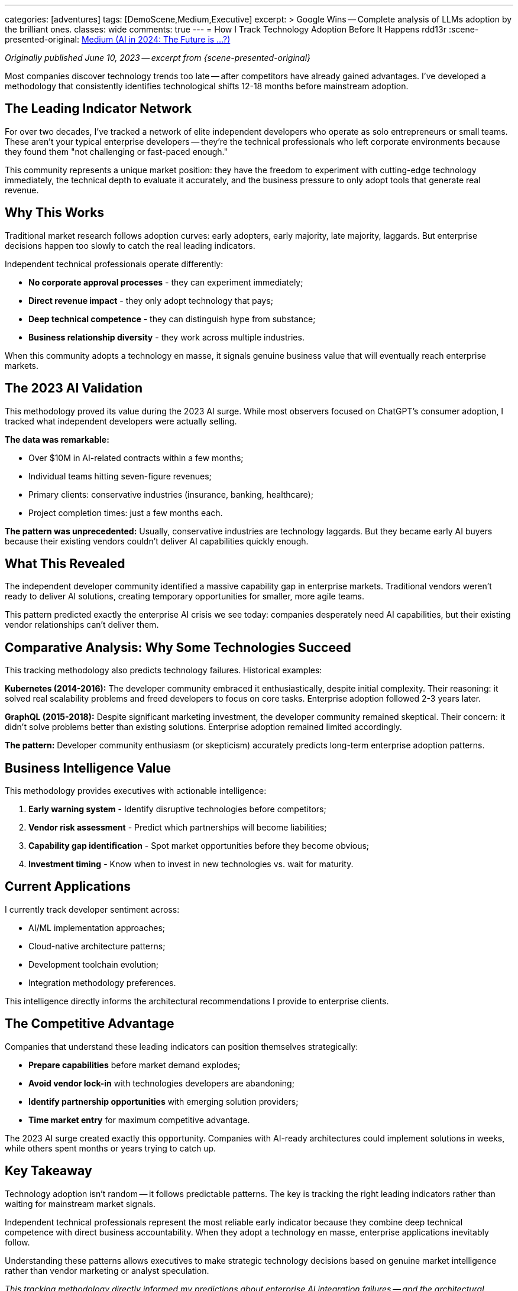 ---
categories: [adventures]
tags: [DemoScene,Medium,Executive]
excerpt: >
  Google Wins -- Complete analysis of LLMs adoption by the brilliant ones.
classes: wide
comments: true
---
= How I Track Technology Adoption Before It Happens
rdd13r
:scene-presented-original: link:/riddle-me-this/adventures/2023/06/10/LLMs-what-good-for.html[Medium (AI in 2024: The Future is …?),window=_blank]

_Originally published June 10, 2023 -- excerpt from {scene-presented-original}_

Most companies discover technology trends too late -- after competitors have already gained advantages.
I've developed a methodology that consistently identifies technological shifts 12-18 months before mainstream adoption.

== The Leading Indicator Network

For over two decades, I've tracked a network of elite independent developers who operate as solo entrepreneurs or small teams.
These aren't your typical enterprise developers -- they're the technical professionals who left corporate environments because they found them "not challenging or fast-paced enough."

This community represents a unique market position: they have the freedom to experiment with cutting-edge technology immediately, the technical depth to evaluate it accurately, and the business pressure to only adopt tools that generate real revenue.

== Why This Works

Traditional market research follows adoption curves: early adopters, early majority, late majority, laggards.
But enterprise decisions happen too slowly to catch the real leading indicators.

Independent technical professionals operate differently:

- *No corporate approval processes* - they can experiment immediately;
- *Direct revenue impact* - they only adopt technology that pays;
- *Deep technical competence* - they can distinguish hype from substance;
- *Business relationship diversity* - they work across multiple industries.

When this community adopts a technology en masse, it signals genuine business value that will eventually reach enterprise markets.

== The 2023 AI Validation

This methodology proved its value during the 2023 AI surge.
While most observers focused on ChatGPT's consumer adoption, I tracked what independent developers were actually selling.

*The data was remarkable:*

- Over $10M in AI-related contracts within a few months;
- Individual teams hitting seven-figure revenues;
- Primary clients: conservative industries (insurance, banking, healthcare);
- Project completion times: just a few months each.

*The pattern was unprecedented:* Usually, conservative industries are technology laggards.
But they became early AI buyers because their existing vendors couldn't deliver AI capabilities quickly enough.

== What This Revealed

The independent developer community identified a massive capability gap in enterprise markets.
Traditional vendors weren't ready to deliver AI solutions, creating temporary opportunities for smaller, more agile teams.

This pattern predicted exactly the enterprise AI crisis we see today: companies desperately need AI capabilities, but their existing vendor relationships can't deliver them.

== Comparative Analysis: Why Some Technologies Succeed

This tracking methodology also predicts technology failures.
Historical examples:

*Kubernetes (2014-2016):* The developer community embraced it enthusiastically, despite initial complexity.
Their reasoning: it solved real scalability problems and freed developers to focus on core tasks.
Enterprise adoption followed 2-3 years later.

*GraphQL (2015-2018):* Despite significant marketing investment, the developer community remained skeptical.
Their concern: it didn't solve problems better than existing solutions.
Enterprise adoption remained limited accordingly.

*The pattern:* Developer community enthusiasm (or skepticism) accurately predicts long-term enterprise adoption patterns.

== Business Intelligence Value

This methodology provides executives with actionable intelligence:

. *Early warning system* - Identify disruptive technologies before competitors;
. *Vendor risk assessment* - Predict which partnerships will become liabilities;
. *Capability gap identification* - Spot market opportunities before they become obvious;
. *Investment timing* - Know when to invest in new technologies vs. wait for maturity.

== Current Applications

I currently track developer sentiment across:

- AI/ML implementation approaches;
- Cloud-native architecture patterns;
- Development toolchain evolution;
- Integration methodology preferences.

This intelligence directly informs the architectural recommendations I provide to enterprise clients.

== The Competitive Advantage

Companies that understand these leading indicators can position themselves strategically:

- *Prepare capabilities* before market demand explodes;
- *Avoid vendor lock-in* with technologies developers are abandoning;
- *Identify partnership opportunities* with emerging solution providers;
- *Time market entry* for maximum competitive advantage.

The 2023 AI surge created exactly this opportunity.
Companies with AI-ready architectures could implement solutions in weeks, while others spent months or years trying to catch up.

== Key Takeaway

Technology adoption isn't random -- it follows predictable patterns.
The key is tracking the right leading indicators rather than waiting for mainstream market signals.

Independent technical professionals represent the most reliable early indicator because they combine deep technical competence with direct business accountability.
When they adopt a technology en masse, enterprise applications inevitably follow.

Understanding these patterns allows executives to make strategic technology decisions based on genuine market intelligence rather than vendor marketing or analyst speculation.

_This tracking methodology directly informed my predictions about enterprise AI integration failures -- and the architectural solutions needed to address them._
